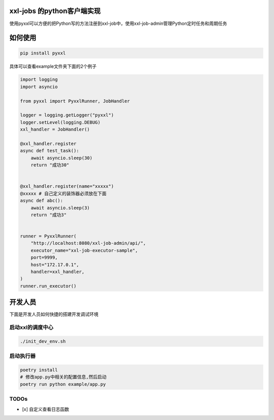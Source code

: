 xxl-jobs 的python客户端实现
=============================

.. image:: https://img.shields.io/pypi/v/pyxxl?color=%2334D058&label=pypi%20package
    :target: https://pypi.org/project/pyxxl
.. image:: https://img.shields.io/pypi/pyversions/pyxxl.svg?color=%2334D058
    :target: https://pypi.org/project/pyxxl


使用pyxxl可以方便的把Python写的方法注册到xxl-job中，使用xxl-job-admin管理Python定时任务和周期任务

如何使用
=======================
.. code:: shell

    pip install pyxxl

具体可以查看example文件夹下面的2个例子

.. code:: python

    import logging
    import asyncio

    from pyxxl import PyxxlRunner, JobHandler

    logger = logging.getLogger("pyxxl")
    logger.setLevel(logging.DEBUG)
    xxl_handler = JobHandler()

    @xxl_handler.register
    async def test_task():
        await asyncio.sleep(30)
        return "成功30"


    @xxl_handler.register(name="xxxxx")
    @xxxxx # 自己定义的装饰器必须放在下面
    async def abc():
        await asyncio.sleep(3)
        return "成功3"


    runner = PyxxlRunner(
        "http://localhost:8080/xxl-job-admin/api/",
        executor_name="xxl-job-executor-sample",
        port=9999,
        host="172.17.0.1",
        handler=xxl_handler,
    )
    runner.run_executor()




开发人员
=======================
下面是开发人员如何快捷的搭建开发调试环境

=====================
启动xxl的调度中心
=====================

.. code:: shell

    ./init_dev_env.sh

=====================
启动执行器
=====================
.. code:: shell

    poetry install
    # 修改app.py中相关的配置信息,然后启动
    poetry run python example/app.py


======================
TODOs
======================

- [x] 自定义查看日志函数